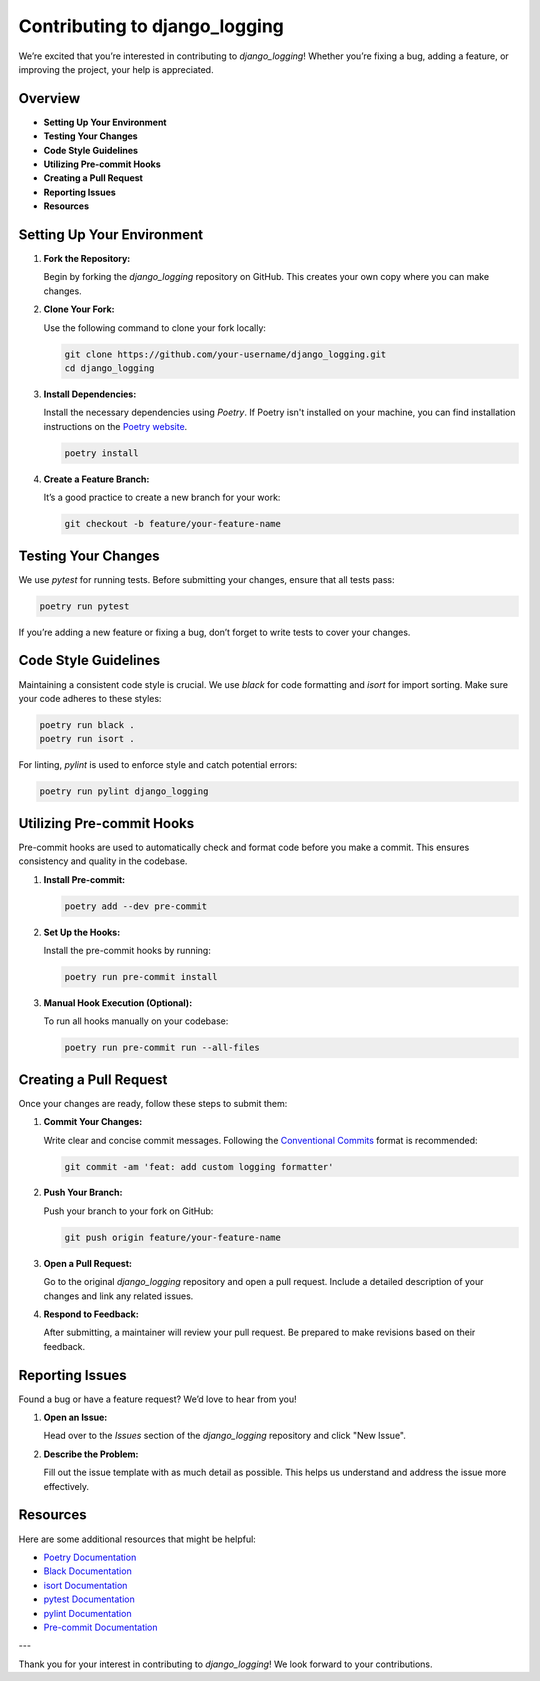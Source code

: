 Contributing to django_logging
==============================

We’re excited that you’re interested in contributing to `django_logging`! Whether you’re fixing a bug, adding a feature, or improving the project, your help is appreciated.

Overview
--------

- **Setting Up Your Environment**
- **Testing Your Changes**
- **Code Style Guidelines**
- **Utilizing Pre-commit Hooks**
- **Creating a Pull Request**
- **Reporting Issues**
- **Resources**

Setting Up Your Environment
---------------------------

1. **Fork the Repository:**

   Begin by forking the `django_logging` repository on GitHub. This creates your own copy where you can make changes.

2. **Clone Your Fork:**

   Use the following command to clone your fork locally:

   .. code-block:: bash

       git clone https://github.com/your-username/django_logging.git
       cd django_logging

3. **Install Dependencies:**

   Install the necessary dependencies using `Poetry`. If Poetry isn't installed on your machine, you can find installation instructions on the `Poetry website <https://python-poetry.org/docs/#installation>`_.

   .. code-block:: bash

       poetry install

4. **Create a Feature Branch:**

   It’s a good practice to create a new branch for your work:

   .. code-block:: bash

       git checkout -b feature/your-feature-name

Testing Your Changes
--------------------

We use `pytest` for running tests. Before submitting your changes, ensure that all tests pass:

.. code-block:: bash

    poetry run pytest

If you’re adding a new feature or fixing a bug, don’t forget to write tests to cover your changes.

Code Style Guidelines
----------------------

Maintaining a consistent code style is crucial. We use `black` for code formatting and `isort` for import sorting. Make sure your code adheres to these styles:

.. code-block:: bash

    poetry run black .
    poetry run isort .

For linting, `pylint` is used to enforce style and catch potential errors:

.. code-block:: bash

    poetry run pylint django_logging

Utilizing Pre-commit Hooks
--------------------------

Pre-commit hooks are used to automatically check and format code before you make a commit. This ensures consistency and quality in the codebase.

1. **Install Pre-commit:**

   .. code-block:: bash

       poetry add --dev pre-commit

2. **Set Up the Hooks:**

   Install the pre-commit hooks by running:

   .. code-block:: bash

       poetry run pre-commit install

3. **Manual Hook Execution (Optional):**

   To run all hooks manually on your codebase:

   .. code-block:: bash

       poetry run pre-commit run --all-files

Creating a Pull Request
-----------------------

Once your changes are ready, follow these steps to submit them:

1. **Commit Your Changes:**

   Write clear and concise commit messages. Following the `Conventional Commits <https://www.conventionalcommits.org/en/v1.0.0/>`_ format is recommended:

   .. code-block:: bash

       git commit -am 'feat: add custom logging formatter'

2. **Push Your Branch:**

   Push your branch to your fork on GitHub:

   .. code-block:: bash

       git push origin feature/your-feature-name

3. **Open a Pull Request:**

   Go to the original `django_logging` repository and open a pull request. Include a detailed description of your changes and link any related issues.

4. **Respond to Feedback:**

   After submitting, a maintainer will review your pull request. Be prepared to make revisions based on their feedback.

Reporting Issues
----------------

Found a bug or have a feature request? We’d love to hear from you!

1. **Open an Issue:**

   Head over to the `Issues` section of the `django_logging` repository and click "New Issue".

2. **Describe the Problem:**

   Fill out the issue template with as much detail as possible. This helps us understand and address the issue more effectively.

Resources
---------

Here are some additional resources that might be helpful:

- `Poetry Documentation <https://python-poetry.org/docs/>`_
- `Black Documentation <https://black.readthedocs.io/en/stable/>`_
- `isort Documentation <https://pycqa.github.io/isort/>`_
- `pytest Documentation <https://docs.pytest.org/en/stable/>`_
- `pylint Documentation <https://pylint.pycqa.org/en/latest/>`_
- `Pre-commit Documentation <https://pre-commit.com/>`_

---

Thank you for your interest in contributing to `django_logging`! We look forward to your contributions.
